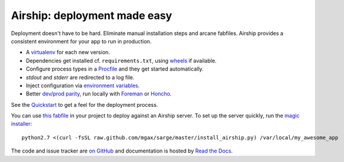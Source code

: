 Airship: deployment made easy
=============================

Deployment doesn't have to be hard. Eliminate manual installation steps
and arcane fabfiles. Airship provides a consistent environment for your
app to run in production.

* A virtualenv_ for each new version.
* Dependencies get installed cf. ``requirements.txt``, using wheels_ if
  available.
* Configure process types in a Procfile_ and they get started automatically.
* `stdout` and `stderr` are redirected to a log file.
* Inject configuration via `environment variables`_.
* Better `dev/prod parity`_, run locally with Foreman_ or Honcho_.

.. _virtualenv: http://www.virtualenv.org/
.. _wheels: http://wheel.readthedocs.org/
.. _procfile: http://ddollar.github.com/foreman/#PROCFILE
.. _environment variables: http://www.12factor.net/config
.. _dev/prod parity: http://www.12factor.net/dev-prod-parity
.. _foreman: http://ddollar.github.com/foreman/
.. _honcho: https://github.com/nickstenning/honcho


See the Quickstart_ to get a feel for the deployment process.

.. _Quickstart: https://sarge-deployer.readthedocs.org/en/latest/quickstart.html

You can use `this fabfile`_ in your project to deploy against an Airship
server. To set up the server quickly, run the `magic installer`_::

    python2.7 <(curl -fsSL raw.github.com/mgax/sarge/master/install_airship.py) /var/local/my_awesome_app

.. _this fabfile: https://gist.github.com/4266737
.. _magic installer: https://github.com/mgax/sarge/blob/master/install_airship.py

The code and issue tracker are `on GitHub`_ and documentation is hosted
by `Read the Docs`_.

.. _on GitHub: https://github.com/mgax/sarge
.. _Read the Docs: https://sarge-deployer.readthedocs.org/
